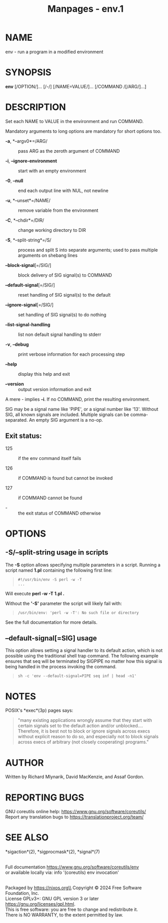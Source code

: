 #+TITLE: Manpages - env.1
* NAME
env - run a program in a modified environment

* SYNOPSIS
*env* [/OPTION/]... [/-/] [/NAME=VALUE/]... [/COMMAND /[/ARG/]...]

* DESCRIPTION
Set each NAME to VALUE in the environment and run COMMAND.

Mandatory arguments to long options are mandatory for short options too.

- *-a*, *--argv0*=/ARG/ :: pass ARG as the zeroth argument of COMMAND

- *-i*, *--ignore-environment* :: start with an empty environment

- *-0*, *--null* :: end each output line with NUL, not newline

- *-u*, *--unset*=/NAME/ :: remove variable from the environment

- *-C*, *--chdir*=/DIR/ :: change working directory to DIR

- *-S*, *--split-string*=/S/ :: process and split S into separate
  arguments; used to pass multiple arguments on shebang lines

- *--block-signal*[=/SIG/] :: block delivery of SIG signal(s) to COMMAND

- *--default-signal*[=/SIG/] :: reset handling of SIG signal(s) to the
  default

- *--ignore-signal*[=/SIG/] :: set handling of SIG signal(s) to do
  nothing

- *--list-signal-handling* :: list non default signal handling to stderr

- *-v*, *--debug* :: print verbose information for each processing step

- *--help* :: display this help and exit

- *--version* :: output version information and exit

A mere - implies *-i*. If no COMMAND, print the resulting environment.

SIG may be a signal name like 'PIPE', or a signal number like '13'.
Without SIG, all known signals are included. Multiple signals can be
comma-separated. An empty SIG argument is a no-op.

** Exit status:
- 125 :: if the env command itself fails

- 126 :: if COMMAND is found but cannot be invoked

- 127 :: if COMMAND cannot be found

- - :: the exit status of COMMAND otherwise

* OPTIONS
** -S/--split-string usage in scripts
The *-S* option allows specifying multiple parameters in a script.
Running a script named *1.pl* containing the following first line:

#+begin_quote
#+begin_example
#!/usr/bin/env -S perl -w -T
...
#+end_example

#+end_quote

Will execute *perl -w -T 1.pl .*

Without the *'-S'* parameter the script will likely fail with:

#+begin_quote
#+begin_example
/usr/bin/env: 'perl -w -T': No such file or directory
#+end_example

#+end_quote

See the full documentation for more details.

** --default-signal[=SIG] usage
This option allows setting a signal handler to its default action, which
is not possible using the traditional shell trap command. The following
example ensures that seq will be terminated by SIGPIPE no matter how
this signal is being handled in the process invoking the command.

#+begin_quote
#+begin_example
sh -c 'env --default-signal=PIPE seq inf | head -n1'
#+end_example

#+end_quote

* NOTES
POSIX's *exec*(3p) pages says:

#+begin_quote
"many existing applications wrongly assume that they start with certain
signals set to the default action and/or unblocked.... Therefore, it is
best not to block or ignore signals across execs without explicit reason
to do so, and especially not to block signals across execs of arbitrary
(not closely cooperating) programs."

#+end_quote

* AUTHOR
Written by Richard Mlynarik, David MacKenzie, and Assaf Gordon.

* REPORTING BUGS
GNU coreutils online help: <https://www.gnu.org/software/coreutils/>\\
Report any translation bugs to <https://translationproject.org/team/>

* SEE ALSO
*sigaction*(2), *sigprocmask*(2), *signal*(7)

\\
Full documentation <https://www.gnu.org/software/coreutils/env>\\
or available locally via: info '(coreutils) env invocation'

\\
Packaged by https://nixos.org\\
Copyright © 2024 Free Software Foundation, Inc.\\
License GPLv3+: GNU GPL version 3 or later
<https://gnu.org/licenses/gpl.html>.\\
This is free software: you are free to change and redistribute it.\\
There is NO WARRANTY, to the extent permitted by law.
